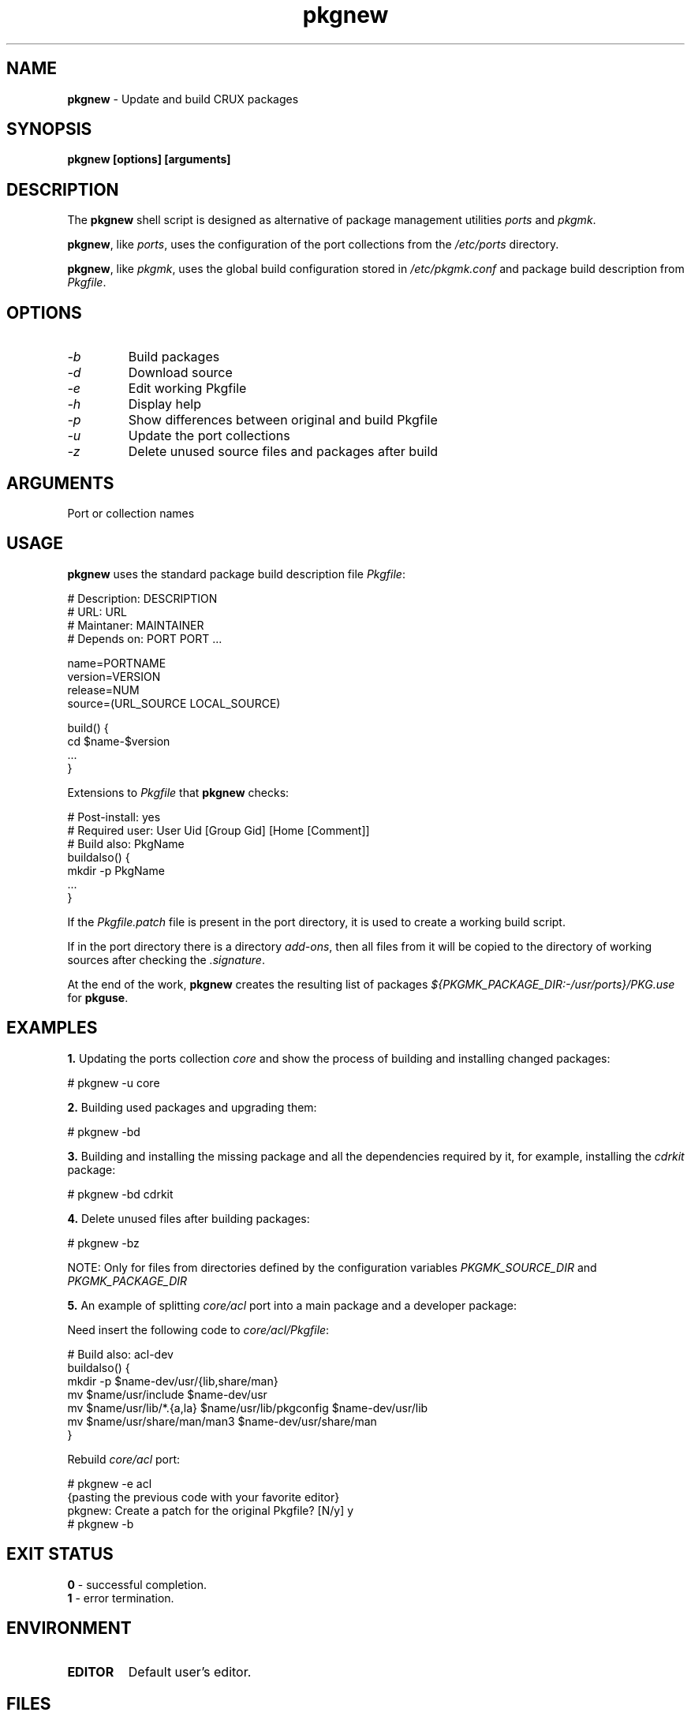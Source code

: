 .TH pkgnew 8 2019 1.19
.SH NAME
.B pkgnew
- Update and build CRUX packages
.SH SYNOPSIS
.B pkgnew [options] [arguments]
.SH DESCRIPTION
The
.B pkgnew
shell script is designed as alternative of package management utilities
.I ports
and
.IR pkgmk .

.BR pkgnew ,
like
.IR ports ,
uses the configuration of the port collections from the
.I /etc/ports
directory.

.BR pkgnew ,
like
.IR pkgmk ,
uses the global build configuration stored in
.I /etc/pkgmk.conf
and package build description from
.IR Pkgfile .
.SH OPTIONS
.TP
.I -b
Build packages
.TP
.I -d
Download source
.TP
.I -e
Edit working Pkgfile
.TP
.I -h
Display help
.TP
.I -p
Show differences between original and build Pkgfile
.TP
.I -u
Update the port collections
.TP
.I -z
Delete unused source files and packages after build
.SH ARGUMENTS
Port or collection names
.SH USAGE
.B pkgnew
uses the standard package build description file
.IR Pkgfile :

  # Description: DESCRIPTION
  # URL: URL
  # Maintaner: MAINTAINER
  # Depends on: PORT PORT ...

  name=PORTNAME
  version=VERSION
  release=NUM
  source=(URL_SOURCE LOCAL_SOURCE)

  build() {
  	cd $name-$version
  	...
  }

Extensions to
.I Pkgfile
that
.B pkgnew
checks:

  # Post-install: yes
  # Required user: User Uid [Group Gid] [Home [Comment]]
  # Build also: PkgName
  buildalso() {
  	mkdir -p PkgName
  	...
  }

If the
.I Pkgfile.patch
file is present in the port directory, it is used to create a working
build script.

If in the port directory there is a directory
.IR add-ons ,
then all files from it will be copied to the directory of working sources
after checking the
.IR .signature .

At the end of the work,
.B pkgnew
creates the resulting list of packages
.I ${PKGMK_PACKAGE_DIR:-/usr/ports}/PKG.use
for
.BR pkguse .
.SH EXAMPLES
.B 1.
Updating the ports collection
.I core
and show the process of building and installing changed packages:

  # pkgnew -u core

.B 2.
Building used packages and upgrading them:

  # pkgnew -bd

.B 3.
Building and installing the missing package and all the dependencies required
by it, for example, installing the
.I cdrkit
package:

  # pkgnew -bd cdrkit

.B 4.
Delete unused files after building packages:

  # pkgnew -bz

NOTE: Only for files from directories defined by the configuration variables
.I PKGMK_SOURCE_DIR
and
.I PKGMK_PACKAGE_DIR

.B 5.
An example of splitting
.I core/acl
port into a main package and a developer package:

Need insert the following code to
.IR core/acl/Pkgfile :

  # Build also: acl-dev
  buildalso() {
    mkdir -p $name-dev/usr/{lib,share/man}
    mv $name/usr/include $name-dev/usr
    mv $name/usr/lib/*.{a,la} $name/usr/lib/pkgconfig $name-dev/usr/lib
    mv $name/usr/share/man/man3 $name-dev/usr/share/man
  }

Rebuild
.I core/acl
port:

  # pkgnew -e acl
  {pasting the previous code with your favorite editor}
  pkgnew: Create a patch for the original Pkgfile? [N/y] y
  # pkgnew -b
.SH EXIT STATUS
.B 0
- successful completion.
.br
.B 1
- error termination.
.SH ENVIRONMENT
.TP
.B EDITOR
Default user's editor.
.SH FILES
.TP
.I Pkgfile
Package build description.
.TP
.I Pkgfile.patch
Patch for build description.
.TP
.I .pkguse
List of libraries used by the package.
.TP
.I .signature
SHA256 checksum and signify checksum.
.TP
.I add-ons/
Directory for additional files.
.TP
.I /etc/pkgmk.conf
Global package make configuration.
.TP
.I /etc/ports/
Directory for port collection configuration.
.TP
.I /etc/ports/drivers/
Directory for driver scripts.
.TP
.I /usr/ports/
Root of local ports collection.
.TP
.I /usr/ports/PKG.grp
Role and group configuration file.
.TP
.I ${PKGMK_PACKAGE_DIR:-/usr/ports}/PKG.new
Resulting script used to build and install packages.
.TP
.I ${PKGMK_PACKAGE_DIR:-/usr/ports}/PKG.use
Resulting list of packages in order of dependencies to install with
.BR pkguse .
.TP
.I /usr/bin/wget
Used by
.B pkgnew
to download source code.
.SH SEE ALSO
.BR pkgadd (8),
.BR pkginfo (8),
.BR pkgmk (8),
.BR pkgmk.conf (5),
.BR pkgrm (8),
.BR pkguse (8),
.BR ports (8),
.BR rejmerge (8),
.BR signify (1),
.BR wget (1).
.SH REPORTING BUGS
Report any errors to the author below.
.SH AUTHOR
Roman Oreshnikov <r.oreshnikov@gmail.com>.
.SH COPYRIGHT
Copyright 2019 by Roman Oreshnikov
